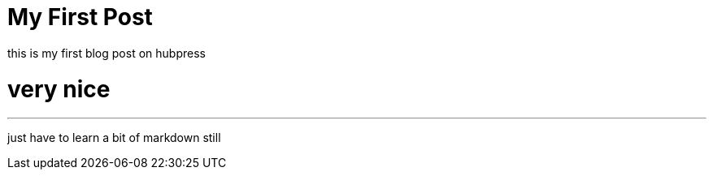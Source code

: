 = My First Post
// See https://hubpress.gitbooks.io/hubpress-knowledgebase/content/ for information about the parameters.
:hp-image: /blog/images/cover_small.jpg
:published_at: 2017-09-21
:hp-tags: HubPress, Blog, Open_Source,
// :hp-alt-title: My English Title
this is my first blog post on hubpress

= very nice
---

just have to learn a bit of markdown still
